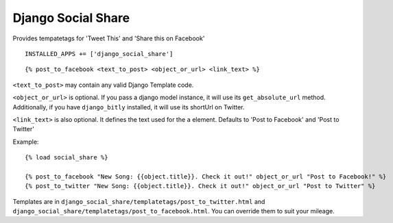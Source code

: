 Django Social Share
======================================

Provides tempatetags for 'Tweet This' and 'Share this on Facebook'

::

  INSTALLED_APPS += ['django_social_share']


::

  {% post_to_facebook <text_to_post> <object_or_url> <link_text> %}

``<text_to_post>`` may contain any valid Django Template code.

``<object_or_url>`` is optional. If you pass a django model instance, it will use its ``get_absolute_url`` method. Additionally, if you have ``django_bitly`` installed, it will use its shortUrl on Twitter.

``<link_text>`` is also optional. It defines the text used for the ``a`` element. Defaults to 'Post to Facebook' and 'Post to Twitter'


Example::

  {% load social_share %}
  
  {% post_to_facebook "New Song: {{object.title}}. Check it out!" object_or_url "Post to Facebook!" %}
  {% post_to_twitter "New Song: {{object.title}}. Check it out!" object_or_url "Post to Twitter" %}

Templates are in ``django_social_share/templatetags/post_to_twitter.html`` and ``django_social_share/templatetags/post_to_facebook.html``. You can override them to suit your mileage.
